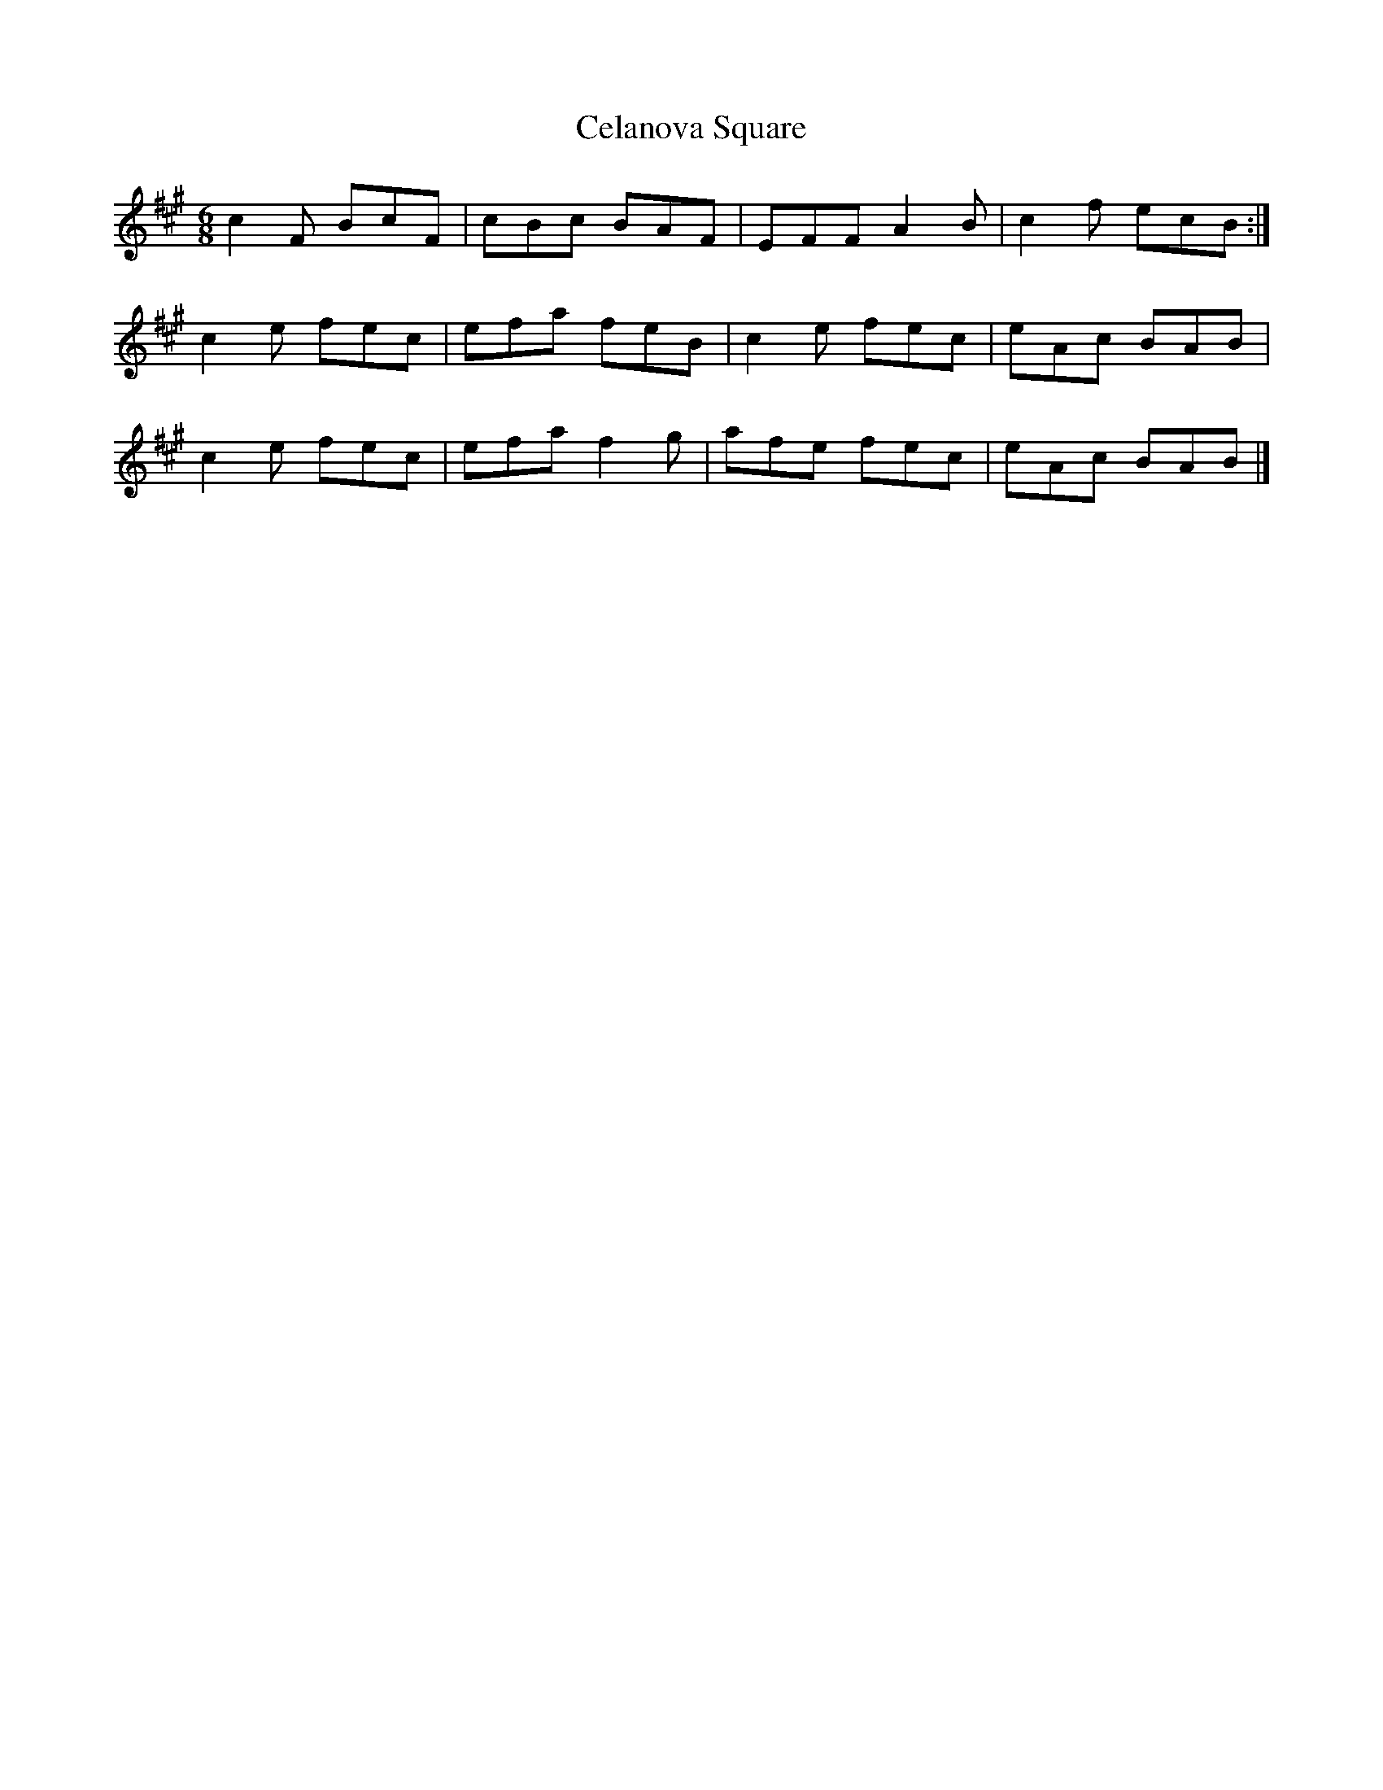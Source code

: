 X: 1
T: Celanova Square
Z: Nigel Gatherer
S: https://thesession.org/tunes/13292#setting23218
R: jig
M: 6/8
L: 1/8
K: Amaj
c2 F BcF | cBc BAF | EFF A2 B | c2 f ecB :|
c2 e fec | efa feB | c2 e fec | eAc BAB |
c2 e fec | efa f2 g | afe fec | eAc BAB |]
